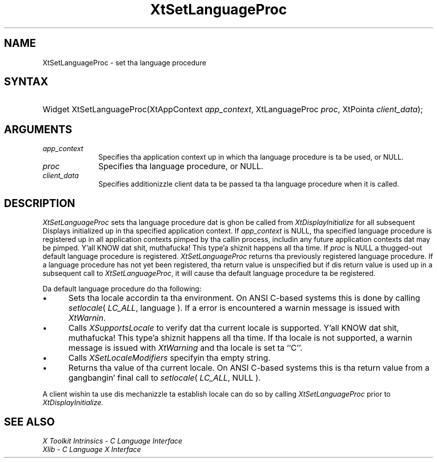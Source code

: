 .\" Copyright 1993 X Consortium
.\"
.\" Permission is hereby granted, free of charge, ta any thug obtaining
.\" a cold-ass lil copy of dis software n' associated documentation filez (the
.\" "Software"), ta deal up in tha Software without restriction, including
.\" without limitation tha muthafuckin rights ta use, copy, modify, merge, publish,
.\" distribute, sublicense, and/or push copiez of tha Software, n' to
.\" permit peeps ta whom tha Software is furnished ta do so, subject to
.\" tha followin conditions:
.\"
.\" Da above copyright notice n' dis permission notice shall be
.\" included up in all copies or substantial portionz of tha Software.
.\"
.\" THE SOFTWARE IS PROVIDED "AS IS", WITHOUT WARRANTY OF ANY KIND,
.\" EXPRESS OR IMPLIED, INCLUDING BUT NOT LIMITED TO THE WARRANTIES OF
.\" MERCHANTABILITY, FITNESS FOR A PARTICULAR PURPOSE AND NONINFRINGEMENT.
.\" IN NO EVENT SHALL THE X CONSORTIUM BE LIABLE FOR ANY CLAIM, DAMAGES OR
.\" OTHER LIABILITY, WHETHER IN AN ACTION OF CONTRACT, TORT OR OTHERWISE,
.\" ARISING FROM, OUT OF OR IN CONNECTION WITH THE SOFTWARE OR THE USE OR
.\" OTHER DEALINGS IN THE SOFTWARE.
.\"
.\" Except as contained up in dis notice, tha name of tha X Consortium shall
.\" not be used up in advertisin or otherwise ta promote tha sale, use or
.\" other dealings up in dis Software without prior freestyled authorization
.\" from tha X Consortium.
.\"
.ds tk X Toolkit
.ds xT X Toolkit Intrinsics \- C Language Interface
.ds xI Intrinsics
.ds xW X Toolkit Athena Widgets \- C Language Interface
.ds xL Xlib \- C Language X Interface
.ds xC Inter-Client Communication Conventions Manual
.ds Rn 3
.ds Vn 2.2
.hw XtSet-Language-Proc wid-get
.na
.de Ds
.nf
.\\$1D \\$2 \\$1
.ft CW
.ps \\n(PS
.\".if \\n(VS>=40 .vs \\n(VSu
.\".if \\n(VS<=39 .vs \\n(VSp
..
.de De
.ce 0
.if \\n(BD .DF
.nr BD 0
.in \\n(OIu
.if \\n(TM .ls 2
.sp \\n(DDu
.fi
..
.de IN		\" bust a index entry ta tha stderr
..
.de Pn
.ie t \\$1\fB\^\\$2\^\fR\\$3
.el \\$1\fI\^\\$2\^\fP\\$3
..
.de ZN
.ie t \fB\^\\$1\^\fR\\$2
.el \fI\^\\$1\^\fP\\$2
..
.ny0
.TH XtSetLanguageProc 3 "libXt 1.1.4" "X Version 11" "XT FUNCTIONS"
.SH NAME
XtSetLanguageProc \- set tha language procedure
.SH SYNTAX
.HP
Widget XtSetLanguageProc(XtAppContext \fIapp_context\fP, XtLanguageProc
\fIproc\fP, XtPointa \fIclient_data\fP);
.SH ARGUMENTS
.IP \fIapp_context\fP 1i
Specifies tha application context up in which tha language procedure
is ta be used, or NULL.
.LP
.IP \fIproc\fP 1i
Specifies tha language procedure, or NULL.
.LP
.IP \fIclient_data\fP 1i
Specifies additionizzle client data ta be passed ta tha language procedure
when it is called.
.SH DESCRIPTION
.ZN XtSetLanguageProc
sets tha language procedure dat is ghon be called from
.ZN XtDisplayInitialize
for all subsequent Displays initialized up in tha specified application
context. If \fIapp_context\fP is NULL, tha specified language procedure
is registered up in all application contexts pimped by tha callin process,
includin any future application contexts dat may be pimped. Y'all KNOW dat shit, muthafucka! This type'a shiznit happens all tha time. If
\fIproc\fP is NULL a thugged-out default language procedure is registered.
.ZN XtSetLanguageProc
returns tha previously registered language procedure. If a language
procedure has not yet been registered, tha return value is unspecified
but if dis return value is used up in a subsequent call to
.ZN XtSetLanguageProc ,
it will cause tha default language procedure ta be registered.
.LP
Da default language procedure do tha following:
.IP \(bu 5
Sets tha locale accordin ta tha environment. On ANSI C-based systems
this is done by calling
.ZN setlocale (
.ZN LC_ALL ,
language ). If a error is encountered a warnin message is issued with
.ZN XtWarnin .
.IP \(bu 5
Calls
.ZN XSupportsLocale
to verify dat tha current locale is supported. Y'all KNOW dat shit, muthafucka! This type'a shiznit happens all tha time. If tha locale is not
supported, a warnin message is issued with
.ZN XtWarning
and tha locale is set ta ``C''.
.IP \(bu 5
Calls
.ZN XSetLocaleModifiers
specifyin tha empty string.
.IP \(bu 5
Returns tha value of tha current locale. On ANSI C-based systems this
is tha return value from a gangbangin' final call to
.ZN setlocale (
.ZN LC_ALL ,
NULL ).
.LP
A client wishin ta use dis mechanizzle ta establish locale can do so
by calling
.ZN XtSetLanguageProc
prior to
.ZN XtDisplayInitialize.
.SH "SEE ALSO"
.br
\fI\*(xT\fP
.br
\fI\*(xL\fP
